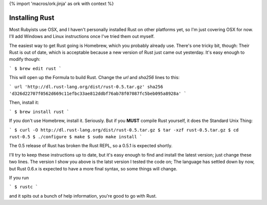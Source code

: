 {% import 'macros/ork.jinja' as ork with context %}

Installing Rust
===============

Most Rubyists use OSX, and I haven't personally installed Rust on other
platforms yet, so I'm just covering OSX for now. I'll add Windows and Linux
instructions once I've tried them out myself.

The easiest way to get Rust going is Homebrew, which you probably already use.
There's one tricky bit, though: Their Rust is out of date, which is acceptable
because a new version of Rust just came out yesterday. It's easy enough to
modify though:

```
$ brew edit rust
```

This will open up the Formula to build Rust. Change the `url` and `sha256`
lines to this:

```
url 'http://dl.rust-lang.org/dist/rust-0.5.tar.gz'                            
sha256 'd326d22707f0562d669c11efbc33ae812ddbf76ab78f07087fc5beb095a8928a'     
```

Then, install it:

```
$ brew install rust
```

If you don't use Homebrew, install it. Seriously. But if you **MUST** compile
Rust yourself, it does the Standard Unix Thing:

```
$ curl -O http://dl.rust-lang.org/dist/rust-0.5.tar.gz
$ tar -xzf rust-0.5.tar.gz
$ cd rust-0.5
$ ./configure
$ make
$ sudo make install
```

The 0.5 release of Rust has broken the Rust REPL, so a 0.5.1 is expected
shortly.

I'll try to keep these instructions up to date, but it's easy enough to find
and install the latest version; just change these two lines. The version I show
you above is the latst version I tested the code on; The language has settled
down by now, but Rust 0.6.x is expected to have a more final syntax, so some
things will change.

If you run

```
$ rustc
```

and it spits out a bunch of help information, you're good to go with Rust.
